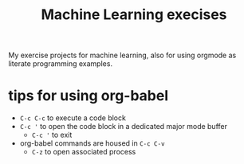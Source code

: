 #+title: Machine Learning execises

My exercise projects for machine learning, also for using orgmode as literate programming examples.

* tips for using org-babel
- ~C-c C-c~ to execute a code block
- ~C-c '~ to open the code block in a dedicated major mode buffer
  - ~C-c '~ to exit
- org-babel commands are housed in ~C-c C-v~
  - ~C-z~ to open associated process
